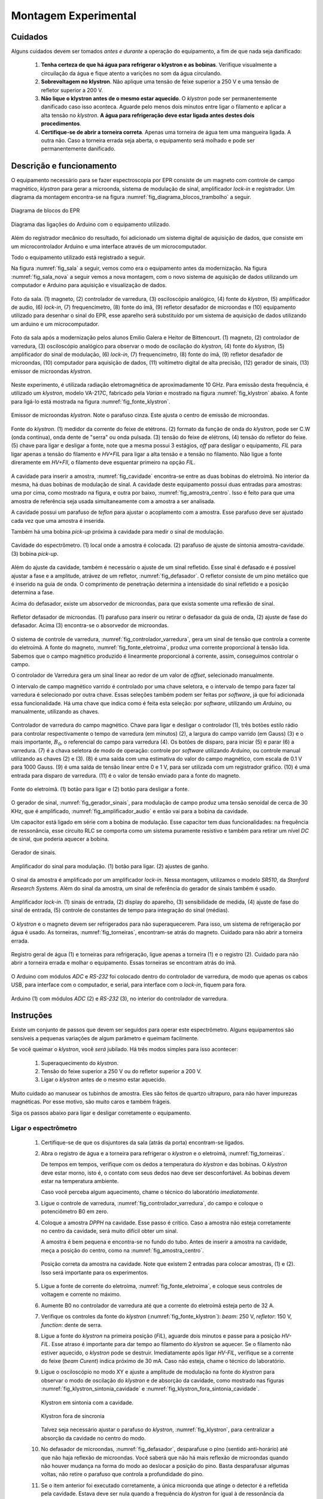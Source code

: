 =====================
Montagem Experimental
=====================


Cuidados
--------

Alguns cuidados devem ser tomados *antes e durante* a operação do
equipamento, a fim de que nada seja danificado:

        #. **Tenha certeza de que há água para refrigerar o klystron
           e as bobinas**. Verifique visualmente a circuilação da água e
           fique atento a varições no som da água circulando.

        #. **Sobrevoltagem no klystron**. Não aplique uma tensão de feixe
           superior a 250 V e uma tensão de refletor superior a 200 V.

        #. **Não lique o klystron antes de o mesmo estar aquecido**. O
           *klystron* pode ser permanentemente danificado caso isso aconteca.
           Aguarde pelo menos dois minutos entre ligar o filamento e aplicar a
           alta tensão no *klystron*. **A água para refrigeração deve estar
           ligada antes destes dois procedimentos**.

        #. **Certifique-se de abrir a torneira correta**. Apenas uma torneira
           de água tem uma mangueira ligada. A outra não. Caso a torneira
           errada seja aberta, o equipamento será molhado e pode ser
           permanentemente danificado.


Descrição e funcionamento
-------------------------

O equipamento necessário para se fazer espectroscopia por EPR consiste
de um magneto com controle de campo magnético, *klystron* para gerar a
microonda, sistema de modulação de sinal, amplificador *lock-in* e
registrador. Um diagrama da montagem encontra-se na figura
:numref:`fig_diagrama_blocos_trambolho` a seguir.

.. _fig_diagrama_blocos_trambolho:

.. figure:: img/diagrama_blocos_trambolho.jpg
   :scale: 80%
   :align: center

   Diagrama de blocos do EPR

.. _fig_diagrama_blocos_arduino:

.. figure:: img/Diagrama-arduino.png
   :scale: 100%
   :align: center

   Diagrama das ligações do Arduino com o equipamento utilizado.

Além do registrador mecânico do resultado, foi adicionado um sistema digital
de aquisição de dados, que consiste em um microcontrolador Arduino e uma
interface através de um microcomputador.

Todo o equipamento utilizado está registrado a seguir.

Na figura :numref:`fig_sala` a seguir, vemos como era o equipamento antes da
modernização. Na figura :numref:`fig_sala_nova` a seguir vemos a nova
montagem, com o novo sistema de aquisição de dados utilizando um computador
e Arduino para aquisição e visualização de dados.

.. _fig_sala:

.. figure:: img/sala.jpg
   :scale: 80%
   :align: center

   Foto da sala. (1) magneto, (2) controlador de varredura, (3) osciloscópio analógico,
   (4) fonte do *klystron*, (5) amplificador de audio, (6) *lock-in*, (7)
   frequencímetro, (8) fonte do ímã, (9) refletor desafador de microondas e (10)
   equipamento utilizado para desenhar o sinal do EPR, esse aparelho será
   substituído por um sistema de aquisição de dados utilizando um arduino e um
   microcomputador.

.. _fig_sala_nova:

.. figure:: img/sala_nova.jpg
   :scale: 80%
   :align: center

   Foto da sala após a modernização pelos alunos Emilio Galera e Heitor de
   Bittencourt. (1) magneto, (2) controlador de varredura, (3) osciloscópio
   analógico para observar o modo de oscilação do *klystron*, (4) fonte do
   *klystron*, (5) amplificador do sinal de modulação, (6) *lock-in*, (7)
   frequencímetro, (8) fonte do ímã, (9) refletor desafador de microondas,
   (10) computador para aquisição de dados, (11) voltímetro digital de alta
   precisão, (12) gerador de sinais, (13) emissor de microondas *klystron*.

Neste experimento, é utilizada radiação eletromagnética de aproximadamente 10 GHz.
Para emissão desta frequência, é utilizado um *klystron*, modelo VA-217C, fabricado
pela *Varian* e mostrado na figura :numref:`fig_klystron` abaixo. A fonte para
ligá-lo está mostrada na figura :numref:`fig_fonte_klystron`.

.. TODO principio de funcionamento do klystron aqui. Falar da porra da fonte dele também

.. _fig_klystron:

.. figure:: img/klystron.jpg
   :width: 70%
   :align: center

   Emissor de microondas *klystron*. Note o parafuso cinza. Este ajusta o centro
   de emissão de microondas.

.. _fig_fonte_klystron:

.. figure:: img/fonte_klystron.jpg
   :scale: 80%
   :align: center

   Fonte do *klystron*. (1) medidor da corrente do feixe de etétrons. (2) formato
   da função de onda do *klystron*, pode ser C.W (onda contínua), onda dente de
   "serra" ou onda pulsada. (3) tensão do feixe de elétrons, (4) tensão do refletor
   do feixe. (5) chave para ligar e desligar a fonte, note que a mesma possui 3
   estágios, *off* para desligar o equipamento, *FIL* para ligar apenas a
   tensão do filamento e *HV+FIL* para ligar a alta tensão e a tensão no filamento.
   Não ligue a fonte direramente em *HV+FIl*, o filamento deve esquentar primeiro
   na opção *FIL*.

A cavidade para inserir a amostra, :numref:`fig_cavidade` encontra-se entre as
duas bobinas do eletroímã. No interior da mesma, há duas bobinas de modulação
de sinal. A cavidade deste equipamento possui duas entradas para amostras: uma
por cima, como mostrado na figura, e outra por baixo,
:numref:`fig_amostra_centro`. Isso é feito para que uma amostra de referência
seja usada simultaneamente com a amostra a ser analisada.

A cavidade possui um parafuso de *teflon* para ajustar o acoplamento com a
amostra. Esse parafuso deve ser ajustado cada vez que uma amostra é inserida.

Também há uma bobina *pick-up* próxima à cavidade para medir o sinal de
modulação.

.. _fig_cavidade:

.. figure:: img/cavidade.jpg
   :scale: 80%
   :align: center

   Cavidade do espectrômetro. (1) local onde a amostra é colocada. (2) parafuso
   de ajuste de sintonia amostra-cavidade. (3) bobina *pick-up*.

Além do ajuste da cavidade, também é necessário o ajuste de um sinal refletido.
Esse sinal é defasado e é possível ajustar a fase e a amplitude, atrávez de
um refletor, :numref:`fig_defasador`. O refletor consiste de um pino metálico
que é inserido na guia de onda. O comprimento de penetração determina a
intensidade do sinal refletido e a posição determina a fase.

Acima do defasador, existe um absorvedor de microondas, para que exista somente
uma reflexão de sinal.

.. _fig_defasador:

.. figure:: img/defasador.jpg
   :scale: 80%
   :align: center

   Refletor defasador de microondas. (1) parafuso para inserir ou retirar o
   defasador da guia de onda, (2) ajuste de fase do defasador. Acima (3)
   encontra-se o absorvedor de microondas.

O sistema de controle de varredura, :numref:`fig_controlador_varredura`, gera
um sinal de tensão que controla a corrente do eletroímã. A fonte do magneto,
:numref:`fig_fonte_eletroima`, produz uma corrente proporcional à tensão lida.
Sabemos que o campo magnético produzido é linearmente proporcional à corrente,
assim, conseguimos controlar o campo.

O controlador de Varredura gera um sinal linear ao redor de um valor de
*offset*, selecionado manualmente.

O intervalo de campo magnético varrido é controlado por uma chave seletora, e
o intervalo de tempo para fazer tal varredura é selecionado por outra chave.
Essas seleções também podem ser feitas por *software*, já que foi adicionada
essa funcionalidade. Há uma chave que indica como é feita esta seleção: por
*software*, utilizando um *Arduino*, ou manualmente, utilizando as chaves.

.. _fig_controlador_varredura:

.. figure:: img/controlador_varredura.jpg
   :scale: 80%
   :align: center

   Controlador de varredura do campo magnético.
   Chave para ligar e desligar o controlador (1), três botões estilo rádio para
   controlar respectivamente o tempo de varredura (em minutos) (2), a largura
   do campo varrido (em Gauss) (3) e o mais importante, :math:`B_0`, o
   referencial do campo para varredura (4). Os botões de disparo, para iniciar
   (5) e parar (6) a varredura. (7) é a chava seletora de modo de operação:
   controle por *software* utilizando *Arduino*, ou controle manual utilizando
   as chaves (2) e (3). (8) é uma saída com uma estimativa do valor do campo
   magnético, com escala de 0.1 V para 1000 Gauss. (9) é uma saída de tensão
   linear entre 0 e 1 V, para ser utilizada com um registrador gráfico. (10)
   é uma entrada para disparo de varredura. (11) é o valor de tensão enviado
   para a fonte do magneto.

.. _fig_fonte_eletroima:

.. figure:: img/fonte_TCA.jpg
   :scale: 80%
   :align: center

   Fonte do eletroímã. (1) botão para ligar e (2) botão para desligar a fonte.

O gerador de sinal, :numref:`fig_gerador_sinais`, para modulação de campo
produz uma tensão senoidal de cerca de 30 KHz, que é amplificado,
:numref:`fig_amplificador_audio` e então vai para a bobina da cavidade.

Um capacitor está ligado em série com a bobina de modulação. Esse capacitor
tem duas funcionalidades: na frequência de ressonância, esse circuito RLC se
comporta como um sistema puramente resistivo e também para retirar um nível
*DC* de sinal, que poderia aquecer a bobina.

.. _fig_gerador_sinais:

.. figure:: img/gerador_sinais.jpg
   :width: 70%
   :align: center

   Gerador de sinais.

.. _fig_amplificador_audio:

.. figure:: img/amplificador_audio.jpg
   :width: 60%
   :align: center

   Amplificador do sinal para modulação. (1) botão para ligar. (2) ajustes
   de ganho.

O sinal da amostra é amplificado por um amplificador *lock-in*. Nessa
montagem, utilizamos o modelo *SR510*, da *Stanford Research Systems*.
Além do sinal da amostra, um sinal de referência do gerador de sinais
também é usado.

.. _fig_lockin:

.. figure:: img/lock-in.jpg
   :width: 90%
   :align: center

   Amplificador *lock-in*. (1) sinais de entrada, (2) display do aparelho,
   (3) sensibilidade de medida, (4) ajuste de fase do sinal de entrada,
   (5) controle de constantes de tempo para integração do sinal (médias).

O *klystron* e o magneto devem ser refrigerados para não superaquecerem.
Para isso, um sistema de refrigeração por água é usado. As torneiras,
:numref:`fig_torneiras`, encontram-se atrás do magneto. Cuidado para não
abrir a torneira errada.

.. _fig_torneiras:

.. figure:: img/torneiras.jpg
   :scale: 80%
   :align: center

   Registro geral de água (1) e torneiras para refrigeração, ligue apenas a
   torneira (1) e o registro (2). Cuidado para não abrir a torneira errada e
   molhar o equipamento. Essas torneiras se encontram atrás do ímã.

   .. TODO colocar evolucao dos arduiinos. Arquivs: arduino-lindo,
      arduino lindo 2....

O Arduino com módulos *ADC* e *RS-232* foi colocado dentro do controlador
de varredura, de modo que apenas os cabos USB, para interface com o computador,
e serial, para interface com o *lock-in*, fiquem para fora.

.. _fig_arduino_lindo:

.. figure:: img/arduino-lindo-3.jpg
   :scale: 80%
   :align: center

   Arduino (1) com módulos *ADC* (2) e *RS-232* (3), no interior do controlador
   de varredura.

Instruções
----------

Existe um conjunto de passos que devem ser seguidos para operar este
espectrômetro. Alguns equipamentos são sensíveis a pequenas variações
de algum parâmetro e queimam facilmente.

Se você queimar o *klystron*, você *será* jubilado. Há três modos simples
para isso acontecer:

        #. Superaquecimento do *klystron*.

        #. Tensão do feixe superior a 250 V ou do refletor superior a 200 V.

        #. Ligar o *klystron* antes de o mesmo estar aquecido.

Muito cuidado ao manusear os tubinhos de amostra. Eles são feitos de quartzo
ultrapuro, para não haver impurezas magnéticas. Por esse motivo, são muito
caros e também frágeis.

Siga os passos abaixo para ligar e desligar corretamente o equipamento.


Ligar o espectrômetro
~~~~~~~~~~~~~~~~~~~~~

        #. Certifique-se de que os disjuntores da sala (atrás da porta)
           encontram-se ligados.

        #. Abra o registro de água e a torneira para refrigerar o *klystron*
           e o eletroímã, :numref:`fig_torneiras`.

           De tempos em tempos, verifique com os dedos a temperatura do
           *klystron* e das bobinas. O *klystron* deve estar morno, isto é, o
           contato com seus dedos nao deve ser desconfortável. As bobinas
           devem estar na temperatura ambiente.

           Caso você perceba algum aquecimento, chame o técnico do
           laboratório *imediatamente*.

        #. Ligue o controle de varredura, :numref:`fig_controlador_varredura`,
           do campo e coloque o potenciômetro B0 em zero.

        #. Coloque a amostra *DPPH* na cavidade. Esse passo é crítico. Caso
           a amostra não esteja corretamente no centro da cavidade, será
           muito difícil obter um sinal.

           A amostra é bem pequena e encontra-se no fundo do tubo. Antes de
           inserir a amostra na cavidade, meça a posição do centro, como na
           :numref:`fig_amostra_centro`.

           .. TODO colocar as outras imagens da amostra em lugar errado?

           .. _fig_amostra_centro:

           .. figure:: img/amostra_centro.jpg
              :width: 70%
              :align: center

              Posição correta da amostra na cavidade. Note que existem 2 entradas
              para colocar amostras, (1) e (2). Isso será importante para os
              experimentos.

        #. Ligue a fonte de corrente do eletroíma,
           :numref:`fig_fonte_eletroima`, e coloque seus controles de voltagem
           e corrente no máximo.

        #. Aumente B0 no controlador de varredura até que a corrente do
           eletroímã esteja perto de 32 A.

        #. Verifique os controles da fonte do *klystron*
           (:numref:`fig_fonte_klystron`): *beam*: 250 V, *refletor*: 150 V,
           *function*: dente de serra.

        #. Ligue a fonte do *klystron* na primeira posição (*FIL*), aguarde
           dois minutos e passe para a posição *HV-FIL*. Esse atraso é
           importante para dar tempo ao filamento do *klystron* se aquecer.
           Se o filamento não estiver aquecido, o *klystron* pode se destruir.
           Imediatamente após ligar *HV-FIL*, verifique se a corrente do
           feixe (*beam Curent*) indica próximo de 30 mA. Caso não esteja,
           chame o técnico do laboratório.

        #. Ligue o osciloscópio no modo XY e ajuste a amplitude de modulação
           na fonte do *klystron*  para observar o modo de oscilação do
           *klystron* e de absorção da cavidade, como mostrado nas figuras
           :numref:`fig_klystron_sintonia_cavidade` e
           :numref:`fig_klystron_fora_sintonia_cavidade`.

           .. TODO fotos to osciloscopio mostrando o klystron oscilando na cavidade:
           .. fora de sintonia e em sintonia.

           .. _fig_klystron_sintonia_cavidade:

           .. figure:: img/cavidade_klystron.jpg
              :width: 40%
              :align: center

              Klystron em sintonia com a cavidade.

           .. _fig_klystron_fora_sintonia_cavidade:

           .. figure:: img/cavidade_klystron_fora_sintonia.jpg
              :width: 40%
              :align: center

              Klystron fora de sincronia

           Talvez seja necessário ajustar o parafuso do *klystron*,
           :numref:`fig_klystron`, para centralizar a absorção da cavidade no
           centro do modo.

        #. No defasador de microondas, :numref:`fig_defasador`, desparafuse o
           pino (sentido anti-horário) até que não haja reflexão de microondas.
           Você saberá que não há mais reflexão de microondas quando não houver
           mudança na forma do modo ao deslocar a posição do pino. Basta
           desparafusar algumas voltas, não retire o parafuso que controla a
           profundidade do pino.

        #. Se o item anterior foi executado corretamente, a única microonda
           que atinge o detector é a refletida pela cavidade. Estava deve ser
           nula quando a frequência do *klystron* for igual à de ressonância
           da cavidade. Observando a absorção da cavidade no osciloscópio,
           ajuste o parafuso de sintonia da cavidade, :numref:`fig_cavidade`,
           para máximo acoplamento. Utilize uma chave de fenda não-magnética,
           de latão ou cobre.

           .. TODO fotos iguais a da fig7 do magon:

           .. figure:: img/acoplamento_cavidade_klystron1.jpg
              :width: 28%
              :align: center

              Klystron fora de sintonia.

           .. figure:: img/acoplamento_cavidade_klystron3.jpg
              :width: 28%
              :align: center

              klystron em sintonia, cavidade desacoplada.

           .. figure:: img/acoplamento_cavidade_klystron2.jpg
              :width: 28%
              :align: center

              klystron ok e cavidade ok.

        #. Introduza reflexão no defasador parafusando o pino (sentido
           horário). Observando o osciloscópio, desloque o mínimo da
           absorção da cavidade verticalmente, aproximadamente uma divisão,
           conforme ilustrado na :numref:`fig_reflexao_boa` a seguir.

           .. TODO FIGURA AQUI: Sem reflexao, com reflexao.

           .. _fig_reflexao_boa:

           .. figure:: img/reflexao_boa.jpg
              :width: 50%
              :align: center

              Reflexão de microonda desloca o mínimo de absorção.

        #. Observe a mudança na forma do sinal no osciloscópio quando você
           altera a fase do braço de referência. Ajuste a fase da reflexão
           para que o mínimo de absorção tenha um valor máximo.

        #. Mude a função de modulação do *klystron* de dente de serra para
           *CW*. Ajuste a voltagem do refletor para que o ponto no
           osciloscópio tenha um valor mínimo. Para fins de referência,
           ajuste a posição desse ponto no centro da tela do osciloscópio
           (ajustes no osciloscópio apenas), :numref:`fig_ponto_centro`.

           .. _fig_ponto_centro:

           .. figure:: img/CW.jpg
              :width: 50%
              :align: center

              Ponto centralizado na tela.


           De tempos em tempos, verifique se o ponto continua no centro da tela.
           Talvez seja necessário refazer este ajuste após um tempo de
           operação do espectrômetro.

        #. Ligue o gerador de sinais, :numref:`fig_gerador_sinais`. Selecione
           onda senoidal de cerca de 25 kHz. E posteriormente ligue o
           amplificador de áudio, :numref:`fig_amplificador_audio`, com ganho
           de 1X.

           Ligue a bobina *pick-up*, :numref:`fig_cavidade`, a um osciloscópio
           e observe o sinal. Altere a frequência para maximizar o sinal visto.

        #. Ligue o lock-in. Em seu painel verifique a sensibilidade está
           marcando :math:`200 \mu V` e constante de tempo em :math:`100 \, ms`.
           Talvez seja necessário ajustar o *offset* para evitar saturação do
           sinal.

        #. Agora deve ser possível observar o sinal do EPR no display do lock-in.
           No controlador de varredura, varie B0 até que no display do lock-in
           seja possível observar uma variação brusca do sinal. Varie B0 com
           cuidado, o aparelho é muito sensível a pequenas variações de campo.

        #. Talvez seja necessário ajustar a fase do *lock-in*. Para isso, varie
           B0 até achar um pico de sinal. Após achar o campo tal que o sinal
           é máximo, altere a fase do amplificador em :math:`90 ^\circ` e faça
           um ajuste fino para que o sinal seja minimizado. Em seguida, retire
           a fase de :math:`90 ^\circ`. É muito mais fácil minimizar o sinal em
           quadratura do que maximizar o sinal em fase.

        #. Verifique se o cabo *USB* do controlador de varredura esta ligado no
           computdaor.

        #. Inicie o programa EPR-LEF com o comando *python EPR-LEF.py*.

           Neste programa, o usuario tem controle sobre o tempo da verredura
           e o intervalo de campo a ser medido.

           Há também a opção de salvar ou ler um gráfico, limpar a tela do
           gráfico e iniciar e parar a varredura.

           Exemplo de uma aquisição está na :numref:`fig_screenshot` a seguir.

           .. _fig_screenshot:

           .. figure:: img/sinal-epr.png
              :width: 100%
              :align: center

              Tela do programa, após uma aquisição com 1000 gauss de
              varredura.

           Note que o campo magnético, indicado como eixo x no gráfico, é uma
           estimativa. Fica a cargo do aluno fazer um ajuste fino para
           recalibração.


Desligar o espectrômetro
~~~~~~~~~~~~~~~~~~~~~~~~

        #. No defasador, desparafuse o pino até que não haja mais reflexão
           de microondas.

        #. Na fonte do *klystron*, coloque na função dente de serra.

           Desligue a alta tensão. Para isso, coloque a chave em *FIL*.

           Obersve no osciloscópio o sinal do klystron desaparecer e depois
           deligue a fonte (*OFF*).

        #. No controle de varredura do campo, coloque B0 em zero e *depois*
           desligue a fonte de corrente do eletroímã. Isso é necessário para
           evitar que a tensão contraeletromotriz queime a eletrônica.

        #. Desligue todos os demais equipamentos.

        #. Retire a amostra da cavidade e guarde no lugar correto.

        #. Feche o registro de água.

        #. Organize a sala.

        #. Desligue os disjuntores da sala.


Parâmetros Iniciais do Espectrômetro
------------------------------------

========================    ==============================   ============
Fonte do *klystron*         *Lock-in*                        Amplificador
========================    ==============================   ============
Beam voltage: 250 V         Sensitivity: 200 :math:`\mu V`   Ganho: 1X.
Reflector voltage: 150 V    Time constant: 100 ms
Function: CW
========================    ==============================   ============
